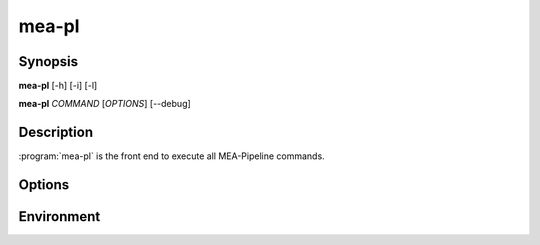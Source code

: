 mea-pl
======

Synopsis
--------

**mea-pl** [-h] [-i] [-l]

**mea-pl** *COMMAND* [*OPTIONS*] [--debug]

Description
-----------

:program:`mea-pl` is the front end to execute all MEA-Pipeline commands.

Options
-------

.. program:: mea-pl

.. option::  -h, --help

   Show this help message and exit.
    
.. option:: -i

   Run in interactive mode, using IPython shell.
    
.. option:: -l, --list

   List all available commands and exit.
    
.. option:: --debug

   Enable debug mode for detailed logging.

Environment
-----------

.. envvar:: MEA_PIPELINE_BASE

   Path to the MEA-Pipeline installation directory.

.. envvar:: MEA_PIPELINE_LOGLEVEL

   Set the logging level, with numeric values.

.. envvar:: MEA_PIPELINE_CMD_MODS

   Colon-separated list of additional directories to search for command
   modules.
